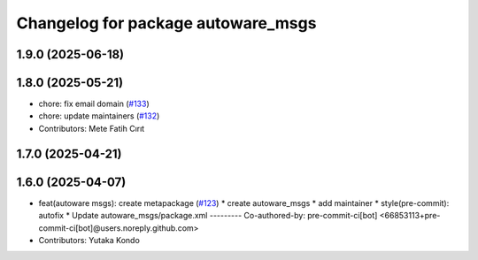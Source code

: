 ^^^^^^^^^^^^^^^^^^^^^^^^^^^^^^^^^^^
Changelog for package autoware_msgs
^^^^^^^^^^^^^^^^^^^^^^^^^^^^^^^^^^^

1.9.0 (2025-06-18)
------------------

1.8.0 (2025-05-21)
------------------
* chore: fix email domain (`#133 <https://github.com/autowarefoundation/autoware_msgs/issues/133>`_)
* chore: update maintainers (`#132 <https://github.com/autowarefoundation/autoware_msgs/issues/132>`_)
* Contributors: Mete Fatih Cırıt

1.7.0 (2025-04-21)
------------------

1.6.0 (2025-04-07)
------------------
* feat(autoware msgs): create metapackage (`#123 <https://github.com/autowarefoundation/autoware_msgs/issues/123>`_)
  * create autoware_msgs
  * add maintainer
  * style(pre-commit): autofix
  * Update autoware_msgs/package.xml
  ---------
  Co-authored-by: pre-commit-ci[bot] <66853113+pre-commit-ci[bot]@users.noreply.github.com>
* Contributors: Yutaka Kondo
